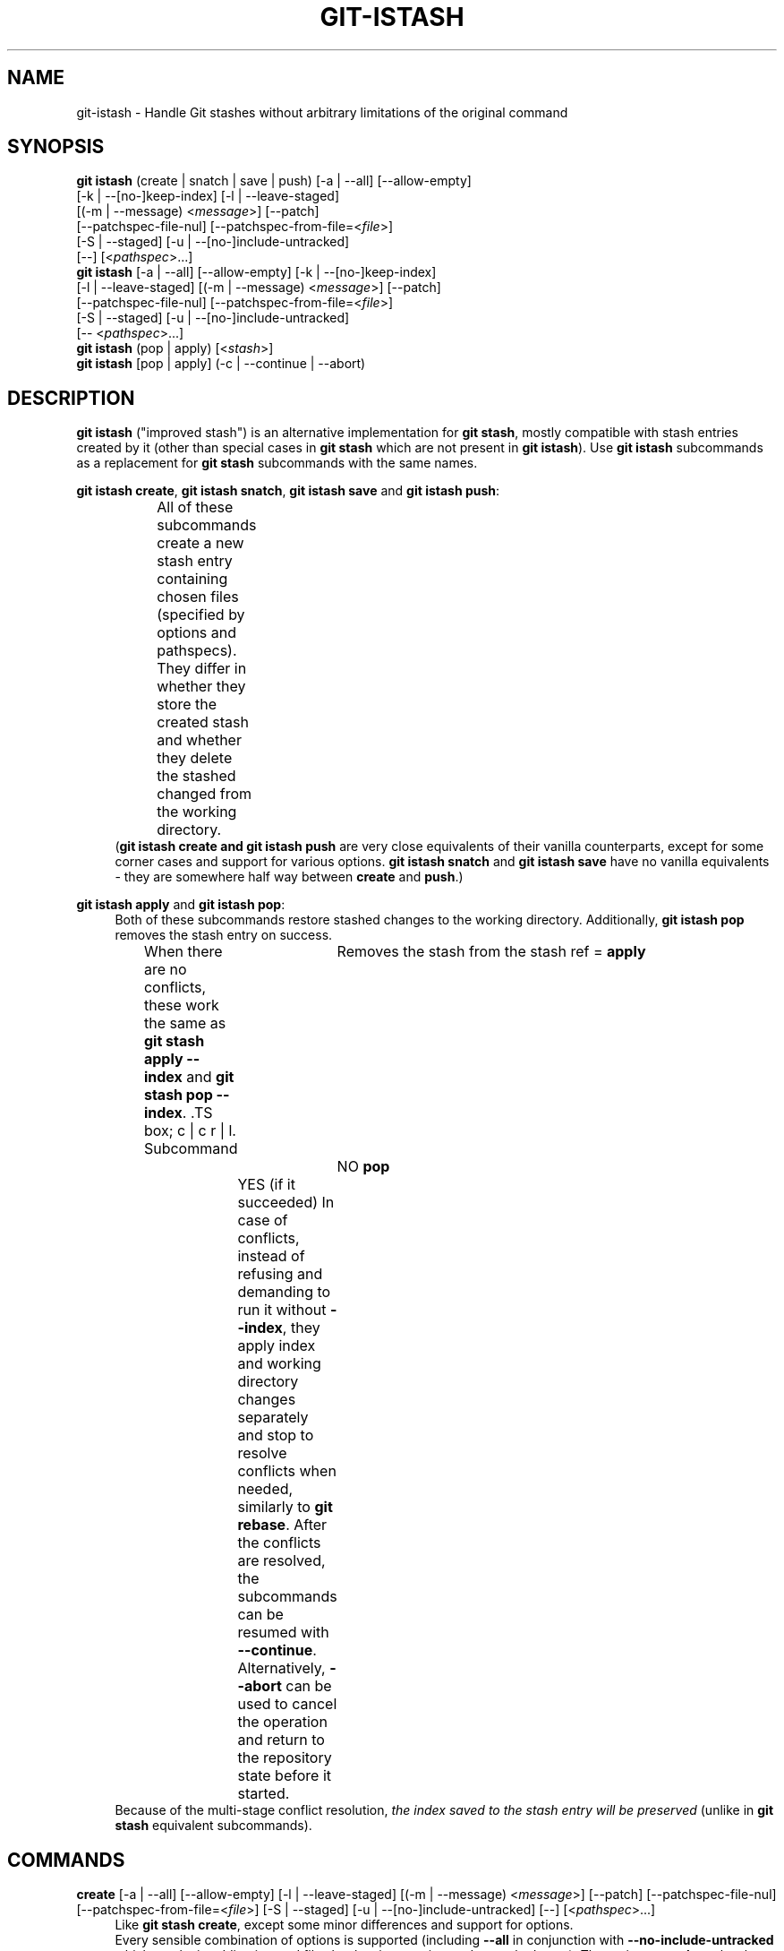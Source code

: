 .TH GIT-ISTASH 1 "2025-08-23" "git-istash 1.4.0"
.nh
.ad l

.SH NAME
git\-istash \- Handle Git stashes without arbitrary limitations of the original command

.SH SYNOPSIS
.nf
\fBgit istash\fR (create\~|\~snatch\~|\~save\~|\~push) [\-a\~|\~\-\-all] [\-\-allow-empty]
            [\-k\~|\~\-\-[no\-]keep\-index] [\-l\~|\~\-\-leave\-staged]
            [(\-m\~|\~\-\-message)\~<\fImessage\fR>] [\-\-patch]
            [\-\-patchspec\-file\-nul] [\-\-patchspec\-from\-file=<\fIfile\fR>]
            [\-S\~|\~\-\-staged] [\-u\~|\~\-\-[no\-]include\-untracked]
            [\-\-] [<\fIpathspec\fR>...]
\fBgit istash\fR [\-a\~|\~\-\-all] [\-\-allow\-empty] [\-k\~|\~\-\-[no\-]keep\-index]
            [\-l\~|\~\-\-leave\-staged] [(\-m\~|\~\-\-message)\~<\fImessage\fR>] [\-\-patch]
            [\-\-patchspec\-file\-nul] [\-\-patchspec\-from\-file=<\fIfile\fR>]
            [\-S\~|\~\-\-staged] [\-u\~|\~\-\-[no\-]include\-untracked]
            [\-\-\~<\fIpathspec\fR>...]
\fBgit istash\fR (pop\~|\~apply) [<\fIstash\fR>]
\fBgit istash\fR [pop\~|\~apply] (\-c\~|\~\-\-continue\~|\~\-\-abort)
.fi

.SH DESCRIPTION
\fBgit istash\fR ("improved stash") is an alternative implementation for \fBgit stash\fR, mostly compatible with stash entries created by it (other than special cases in \fBgit stash\fR which are not present in \fBgit istash\fR). \
Use \fBgit istash\fR subcommands as a replacement for \fBgit stash\fR subcommands with the same names.
.sp

\fBgit istash create\fR, \fBgit istash snatch\fR, \fBgit istash save\fR and \fBgit istash push\fR:
.RS 4
All of these subcommands create a new stash entry containing chosen files (specified by options and pathspecs). \
They differ in whether they store the created stash and whether they delete the stashed changed from the working directory.
.TS
box;
c | c | c
r | l | l.
Subcommand	Keeps the changes in WD	Stores the created stash
=
\fBcreate\fR	YES	NO
\fBsnatch\fR	NO (can keep index)	NO
\fBsave\fR	YES	YES
\fBpush\fR	NO (can keep index)	YES
.TE
(\fBgit istash create\fB and \fBgit istash push\fR are very close equivalents of their vanilla counterparts, except for some corner cases and support for various options. \
\fBgit istash snatch\fR and \fBgit istash save\fR have no vanilla equivalents - they are somewhere half way between \fBcreate\fR and \fBpush\fR.)
.RE

\fBgit istash apply\fR and \fBgit istash pop\fR:
.RS 4
Both of these subcommands restore stashed changes to the working directory. \
Additionally, \fBgit istash pop\fR removes the stash entry on success.
.br
When there are no conflicts, these work the same as \fBgit stash apply \-\-index\fR and \fBgit stash pop \-\-index\fR. \
.TS
box;
c | c
r | l.
Subcommand	Removes the stash from the stash ref
=
\fBapply\fR	NO
\fBpop\fR	YES (if it succeeded)
.TE
In case of conflicts, instead of refusing and demanding to run it without \fB\-\-index\fR, they apply index and working directory changes separately and stop to resolve conflicts when needed, similarly to \fBgit rebase\fR. \
After the conflicts are resolved, the subcommands can be resumed with \fB\-\-continue\fR. \
Alternatively, \fB\-\-abort\fR can be used to cancel the operation and return to the repository state before it started.
.br
Because of the multi-stage conflict resolution, \fIthe index saved to the stash entry will be preserved\fR (unlike in \fBgit stash\fR equivalent subcommands).
.RE

.SH COMMANDS

.PP
\fBcreate\fR [\-a\~|\~\-\-all] [\-\-allow\-empty] [\-l\~|\~\-\-leave\-staged] [(\-m\~|\~\-\-message)\~<\fImessage\fR>] [\-\-patch] [\-\-patchspec\-file\-nul] [\-\-patchspec\-from\-file=<\fIfile\fR>] [\-S\~|\~\-\-staged] [\-u\~|\~\-\-[no\-]include\-untracked] [\-\-] [<\fIpathspec\fR>...]
.RS 4
Like \fBgit stash create\fR, except some minor differences and support for options.
.br
Every sensible combination of options is supported (including \fB\-\-all\fR in conjunction with \fB\-\-no\-include\-untracked\fR which results in adding ignored files but leaving non-ignored untracked ones). \
The option \fB\-\-patch\fR works also with untracked files. \
Failing to create a stash is much more reliable especially in the case when there is no files to stash. \
(There is a new option \fB\-\-allow\-empty\fR to bypass that.) \
Stashes can be created on orphan branches. \
The pathspec affects stashed index too. \
And finally, the options \fB\-\-patch\fR and \fB\-\-pathspec\-from\-file\fR are allowed together.
.RE

\fBsnatch\fR [\-a\~|\~\-\-all] [\-\-allow\-empty] [\-k\~|\~\-\-[no\-]keep\-index] [\-l\~|\~\-\-leave\-staged] [(\-m\~|\~\-\-message)\~<\fImessage\fR>] [\-\-patch] [\-\-patchspec\-file\-nul] [\-\-patchspec\-from\-file=<\fIfile\fR>] [\-S\~|\~\-\-staged] [\-u\~|\~\-\-[no\-]include\-untracked] [\-\-] [<\fIpathspec\fR>...]
.RS 4
Same as \fBgit istash push\fR, except the created stash \fIisn't stored\fR.
.br
Every sensible combination of options is supported (including \fB\-\-all\fR in conjunction with \fB\-\-no\-include\-untracked\fR which results in adding ignored files but leaving non-ignored untracked ones). \
The option \fB\-\-patch\fR works also with untracked files. \
Failing to create a stash is much more reliable especially in the case when there is no files to stash. \
(There is a new option \fB\-\-allow\-empty\fR to bypass that.) \
Stashes can be created on orphan branches. \
The pathspec affects stashed index too. \
And finally, the options \fB\-\-patch\fR and \fB\-\-pathspec\-from\-file\fR are allowed together.
.RE

.PP
\fBsave\fR [\-a\~|\~\-\-all] [\-\-allow\-empty] [\-l\~|\~\-\-leave\-staged] [(\-m\~|\~\-\-message)\~<\fImessage\fR>] [\-\-patch] [\-\-patchspec\-file\-nul] [\-\-patchspec\-from\-file=<\fIfile\fR>] [\-S\~|\~\-\-staged] [\-u\~|\~\-\-[no\-]include\-untracked] [\-\-] [<\fIpathspec\fR>...]
.RS 4
This \fIisn't\fR equivalent of \fBgit stash save\fR. \
It's similar to \fBgit istash create\fR, except that the created stash is stored.
.br
Every sensible combination of options is supported (including \fB\-\-all\fR in conjunction with \fB\-\-no\-include\-untracked\fR which results in adding ignored files but leaving non-ignored untracked ones). \
The option \fB\-\-patch\fR works also with untracked files. \
Failing to create a stash is much more reliable especially in the case when there is no files to stash. \
(There is a new option \fB\-\-allow\-empty\fR to bypass that.) \
Stashes can be created on orphan branches. \
The pathspec affects stashed index too. \
And finally, the options \fB\-\-patch\fR and \fB\-\-pathspec\-from\-file\fR are allowed together.
.RE

\fBpush\fR [\-a\~|\~\-\-all] [\-\-allow\-empty] [\-k\~|\~\-\-[no\-]keep\-index] [\-l\~|\~\-\-leave\-staged] [(\-m\~|\~\-\-message)\~<\fImessage\fR>] [\-\-patch] [\-\-patchspec\-file\-nul] [\-\-patchspec\-from\-file=<\fIfile\fR>] [\-S\~|\~\-\-staged] [\-u\~|\~\-\-[no\-]include\-untracked] [\-\-] [<\fIpathspec\fR>...]
.RS 4
Like \fBgit stash push\fR, except some minor differences.
.br
Every sensible combination of options is supported (including \fB\-\-all\fR in conjunction with \fB\-\-no\-include\-untracked\fR which results in adding ignored files but leaving non-ignored untracked ones). \
The option \fB\-\-patch\fR works also with untracked files. \
Failing to create a stash is much more reliable especially in the case when there is no files to stash. \
(There is a new option \fB\-\-allow\-empty\fR to bypass that.) \
Stashes can be created on orphan branches. \
The pathspec affects stashed index too. \
And finally, the options \fB\-\-patch\fR and \fB\-\-pathspec\-from\-file\fR are allowed together.
.RE

.PP
\fBapply\fR [<\fIstash\fR>\~|\~\-c\~|\~\-\-continue\~|\~\-\-abort]
.RS 4
Like \fBgit stash apply \-\-index\fR, but it handles staged and unstaged conflicts separately, preventing those scopes from mixing. \
\fB<stash>\fR may be any commit that looks like a commit created by \fBgit stash push\fR or \fBgit stash create\fR.
.RE

.PP
\fBpop\fR [<\fIstash\fR>\~|\~\-c\~|\~\-\-continue\~|\~\-\-abort]
.RS 4
Like \fBgit stash pop \-\-index\fR, but it handles staged and unstaged conflicts separately, preventing those scopes from mixing. \
Unlike \fBgit stash pop\fR, it can handle stashes referenced by name (\fBstash^{/<name>}\fR).
.sp
The only differences from \fBgit istash apply\fR are that \fBpop\fR cannot use an arbitrary commit as \fB<stash>\fR and it removes the stash entry on success. \
In case of conflicts, the stash is dropped after all conflicts are successfully resolved.
.sp
This is the inverse operation of \fBgit stash push\fR.
.RE

.SH OPTIONS

.PP
\fB\-a\fR, \fB\-\-all\fR
.RS 4
This option is only valid for \fBcreate\fR, \fBsnatch\fR, \fBsave\fR and \fBpush\fR subcommands.
.sp
All ignored and untracked files are also stashed and then removed.
.RE

.PP
\fB\-\-allow\-empty\fR
.RS 4
This option is only valid for \fBcreate\fR, \fBsnatch\fR, \fBsave\fR and \fBpush\fR subcommands.
.sp
Stash is created even if there is no changes or options / pathspec exclude all of them. \
The exit code becomes 0 in such cases.
.RE

.PP
\fB\-k\fR, \fB\-\-keep\-index\fR, \fB\-\-no\-keep\-index\fR
.RS 4
This option is only valid for \fBsnatch\fR and \fBpush\fR subcommands, and also allowed for \fBcreate\fR and \fBsave\fR.
.sp
All changes already added to the index are left intact (but still stashed). \
See also \fB\-\-leave\-staged\fR.
.br
(For subcommands \fBcreate\fR and \fBsave\fR it has no effect unless \fB--remove-stashed\fR is also specified.)
.br
(\fB\-\-no\-keep\-index\fR not that useful; it exist mainly to comply with the standard stash command.)
.RE

.PP
\fB\-l\fR, \fB\-\-leave\-staged\fR
.RS 4
This option is only valid for \fBcreate\fR, \fBsnatch\fR, \fBsave\fR and \fBpush\fR subcommands.
.sp
All changes already added to the index are not staged and left intact. \
See also \fB\-\-keep\-index\fR and \fB\-\-staged\fR.
.RE

.PP
\fB\-m\fR <\fImessage\fR>, \fB\-\-message\fR <\fImessage\fR>
.RS 4
This option is only valid for \fBcreate\fR, \fBsnatch\fR, \fBsave\fR and \fBpush\fR subcommands.
.sp
Custom message (name) for stash is used instead of the one generated using the last commit message.
.RE

.PP
\fB\-\-patch\fR
.RS 4
This option is only valid for \fBcreate\fR, \fBsnatch\fR, \fBsave\fR and \fBpush\fR subcommands.
.sp
Interactively select hunks from the diff between HEAD and the working tree to be stashed.
.br
The stash entry is constructed such that its index state is the same as the index state of your repository, and its worktree contains only the changes you selected interactively. \
The selected changes are then rolled back from your worktree. \
See the “Interactive Mode” section of \fBgit\-add\fR(1) to learn how to operate the \fB\-\-patch\fR mode.
.sp
Unlike in the standard \fBgit stash\fR command, the option \fB\-\-keep\-index\fR is \fInot\fR affected.
.RE

.PP
\fB\-\-pathspec\-from\-file\fR=<\fIfile\fR>
.RS 4
This option is only valid for \fBcreate\fR, \fBsnatch\fR, \fBsave\fR and \fBpush\fR subcommands.
.sp
Pathspec is passed in \fB<file>\fR instead of command line arguments. \
If \fB<file>\fR is exactly \fB\-\fR then standard input is used (so this is not allowed with \fB\-\-patch\fR). \
Pathspec elements are separated by LF or CR/LF and are interpreted the same way as the one passed via the command line. \
See also \fB\-\-pathspec\-file\-nul\fR.
.RE

.PP
\fB\-\-pathspec\-file\-nul\fR
.RS 4
This option is only valid for \fBcreate\fR, \fBsnatch\fR, \fBsave\fR and \fBpush\fR subcommands.
.sp
Only meaningful with \fB\-\-pathspec\-from\-file\fR. \
Pathspec elements are separated with NUL character and all other characters are taken literally (including newlines and quotes).
.RE

.PP
\fB--remove-stashed\fR
.RS 4
This option is only valid for \fBcreate\fR and \fBsave\fR subcommands and also allowed for \fBsnatch\fR and \fBpush\fR.
.sp
Changes that are included into the stash are going to be removed from the working directory.
.br
Basically, this changes \fBcreate\fR\~->\~\fBsnatch\fR and \fBsave\fR\~->\~\fBpush\fR. \
If used with \fBsnatch\fR or \fBpush\fR, this option has no effect.
.br
(This option is part of the internal mechanisms of \fBgit\~istash\fR but it's allowed to be utilised by users. \
Still, prefer using \fBsnatch\fR and \fBpush\fR for a shorter syntax and a better readability.)
.RE

.PP
\fB\-S\fR, \fB\-\-staged\fR
.RS 4
This option is only valid for \fBcreate\fR, \fBsnatch\fR, \fBsave\fR and \fBpush\fR subcommands.
.sp
All changes that are tracked but not yet added to the index are not staged and left intact. \
See also \fB\-\-leave\-staged\fR.
.RE

.PP
\fB--no-store\fR
.RS 4
This option is only valid for \fBsave\fR and \fBpush\fR subcommands and also allowed for \fBcreate\fR and \fBsnatch\fR.
.sp
The stash won't be stored in the stash ref. \
Instead, its hash will be outputted to stdout.
.br
Basically, this changes \fBsave\fR\~->\~\fBcreate\fR and \fBpush\fR\~->\~\fBsnatch\fR. \
If used with \fBcreate\fR or \fBsnatch\fR, this option has no effect.
.br
(This option is part of the internal mechanisms of \fBgit\~istash\fR but it's allowed to be utilised by users. \
Still, prefer using \fBcreate\fR and \fBsnatch\fR for a shorter syntax and a better readability.)
.RE

.PP
\fB\-u\fR, \fB\-\-include\-untracked\fR, \fB\-\-no\-include\-untracked\fR
.RS 4
This option is only valid for \fBcreate\fR, \fBsnatch\fR, \fBsave\fR and \fBpush\fR subcommands.
.sp
All untracked files are also stashed and then removed.
.br
\fB\-\-no\-include\-untracked\fR also affects \fB\-\-all\fR, resulting in stashing and removing only ignored files.
.RE

.PP
\fB\-c\fR, \fB\-\-continue\fR
.RS 4
This option is only valid for \fBapply\fR and \fBpop\fR subcommands. \
(You can skip the subcommand name in the command line.)
.sp
Resume the operation after conflicts have been resolved.
.RE

.PP
\fB\-\-abort\fR
.RS 4
This option is only valid for \fBapply\fR and \fBpop\fR subcommands. \
(You can skip the subcommand name in the command line.)
.sp
Cancel the operation and restore the repository to the state before it started.
.RE

.PP
\fB\-h\fR
.RS 4
Print a rudimentary help text to stdout.
.sp
This is a fallback option that is to be used when the man page is not available. \
Prefer \fBgit help istash\fR over \fBgit istash [<subcommand>] \-h\fR.
.RE

.PP
\fB\--help\fR
.RS 4
Display the man page for \fBgit\~istash\fR.
.sp
Normally this option is handled by the Git itself, but this doesn't work on Windows because Git expects HTML documentation there. \
Passing it directly to the script \fBgit-istash\fR works better, and additionally it has a fallback to the option \fB-h\fR in case that running the man viewer failed for any reason.
.RE

.PP
\fB\-\-version\fR
.RS 4
Display version information for the script.
.RE

.PP
\fB\-\-\fR
.RS 4
Separates options from non-option arguments (like stash or pathspec) for disambiguation purposes.
.RE

.PP
\fB<pathspec>...\fR
.RS 4
This option is only valid for \fBcreate\fR, \fBsnatch\fR, \fBsave\fR and \fBpush\fR subcommands.
.sp
The new stash entry records the modified states and rolls back only for the files that match the pathspec.
.sp
For more details, see the \fIpathspec\fR entry in \fBgitglossary\fR(7).
.RE

.PP
\fB<stash>\fR
.RS 4
This option is only valid for \fBapply\fR and \fBpop\fR subcommands.
.sp
A reference of the form \fBstash@{<revision>}\fR or \fBstash^{/<name>}\fR. \
In case of \fBapply\fR an arbitrary commit is allowed, as long as it looks like a stash entry.
.br
When no \fB<stash>\fR is given, the latest stash is assumed (that is, \fBstash@{0}\fR).
.RE

.SH EXIT CODES
.nf
\fB0\fR - command succeeded
\fB1\fR - command failed
\fB2\fR - command was stopped by a conflict and can be resumed with \fB\-\-continue\fR or aborted with \fB\-\-abort\fR (only \fBapply\fR and \fBpop\fR)
.fi

.SH EXAMPLES

.PP
Interrupted workflow, without losing index
.RS 4
When you are in the middle of something and you suddenly have a \fIbrilliant idea\fR for something that should be changed \fIimmediately\fR, even before the things you're working on currently. \
Traditionally, you would make a commit to a temporary branch to store your changes away, and return to your original branch to implement your awesome idea, like this:
.sp
.RS 4
.nf
# ... hack hack hack ...
$ git switch \-c my_wip
$ git commit \-a \-m "WIP"
$ git switch original_branch
# Implement the idea
$ git commit \-a \-m "Best change ever"
$ git switch my_wip
$ git rebase original_branch
$ git reset \-\-soft HEAD^
$ git branch \-D original_branch
$ git branch \-m original_branch
# ... continue hacking ...
.fi
.RE
.sp
The above is complicated and has a lot of steps that can break something if you make a mistake. \
Additionally, it doesn't preserve the index.
.sp
You can use \fBgit istash\fR to simplify it \fIand\fR keep the index intact:
.sp
.RS 4
.nf
# ... hack hack hack ...
$ git istash
# Implement the idea
$ git commit \-a \-m "Best change ever"
$ git istash pop
# ... continue hacking ...
.fi
.RE
.RE

.PP
Applying stash with conflicts both in staged and unstaged changes
.RS 4
So far, you may be thinking: \
"Why would I need a custom Git script for that since a normal stash command can do it as well?"
.br
Let's assume the same scenario as in the example above; however, this time the \fIbrilliant idea\fR involves editing some of the same lines that are currently changed.
.sp
In such situation, normal \fBgit stash\fR won't let you use the option \fB\-\-index\fR, forcing you to discard your changes in index.
.br
When \fBgit istash\fR encounters conflicts, it behaves like \fBgit rebase\fR and stops to allow the user to deal with the problem. \
(Actually, it uses \fBrebase\fR under the hood.)
.sp
.RS 4
.nf
# ... hack hack hack ...
$ git istash
# Implement the idea
$ git commit \-a \-m "Best change ever"
$ git istash pop
# (git\-istash will stop and report that some files have conflicts)
# Fix the conflicts in the index
$ git add \-u
$ git istash \-\-continue
# (git\-istash will stop and report that some files have conflicts again)
# Fix the conflicts in unstaged changes
$ git add \-u
$ git istash \-\-continue
# ... continue hacking ...
.fi
.RE
.sp
After the whole operation is finished, the stashed index is restored and intact.
.RE

.PP
Stashing away untracked files
.RS 4
You've created a few new files yet to be added to the repository but you've realized that you will need them a little later and they are getting in the way of what you're doing right now.
.sp
You would like to move them somewhere where they won't bother you for now, but keep them safe.
.sp
.RS 4
.nf
# ... hack hack hack ...
$ git istash push \-\-leave\-staged \-\-staged \-\-include\-untracked \-m 'some new files, for safe keeping'
# (or just "git istash push \-lSu")
# ... continue hacking until the files are needed ...
$ git istash pop
# ... hacking intensifies ...
.fi
.RE
.RE

.SH SEE ALSO
\fBgit\-stash\fR(1), \fBgit\-rebase\fR(1)

.SH CURRENT LIMITATIONS
.PP
It is not possible to \fBapply\fR or \fBpop\fR stash on top of existing changes in the working copy. \
All modified files need to be restored or stashed away before starting the process.
.PP
Changes are not removed from working directory when \fB--patch\fR with \fBe\fR was used to stash only some of consecutive changed lines. \
(It will be fixed if I can figure out a way to do it in a consistent way.)
.PP
Not all subcommands present in the vanilla command are avaible here (e.g. \fBgit stash show\fR, \fBgit stash list\fR...).
(However, most of the vanilla subcommands are fully or at least mostly compatible with stashes created by this commands.)
.PP
Because this command is written entirely in the shell script, it's slow.
The advantage of this is that it can run on every system with very little additional development cost.
(A few seconds to make a stash isn't that a big deal, so the command probably won't be rewritten to a faster language anytime soon.)
.PP
There's no support for running the command while there are other unfinished operations in the repository (like rebase or merge).

.SH AUTHOR
git\-istash was written by Piotr Siupa. (\fIpiotr.siupa+stash@gmail.com\fR)
.sp
The command and everything around it was strongly inspired by Git (quite obviously).
